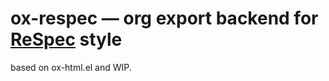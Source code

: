 * ox-respec --- org export backend for [[https://respec.org/docs/][ReSpec]] style

based on ox-html.el and WIP.
